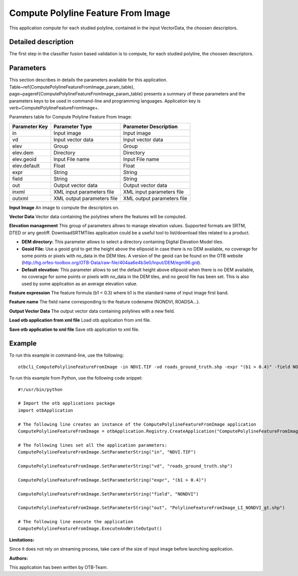 Compute Polyline Feature From Image
^^^^^^^^^^^^^^^^^^^^^^^^^^^^^^^^^^^

This application compute for each studied polyline, contained in the input VectorData, the choosen descriptors.

Detailed description
--------------------

The first step in the classifier fusion based validation is to compute, for each studied polyline, the choosen descriptors. 

Parameters
----------

This section describes in details the parameters available for this application. Table~\ref{ComputePolylineFeatureFromImage_param_table}, page~\pageref{ComputePolylineFeatureFromImage_param_table} presents a summary of these parameters and the parameters keys to be used in command-line and programming languages. Application key is \verb+ComputePolylineFeatureFromImage+.

Parameters table for Compute Polyline Feature From Image:

+-------------+--------------------------+----------------------------------+
|Parameter Key|Parameter Type            |Parameter Description             |
+=============+==========================+==================================+
|in           |Input image               |Input image                       |
+-------------+--------------------------+----------------------------------+
|vd           |Input vector data         |Input vector data                 |
+-------------+--------------------------+----------------------------------+
|elev         |Group                     |Group                             |
+-------------+--------------------------+----------------------------------+
|elev.dem     |Directory                 |Directory                         |
+-------------+--------------------------+----------------------------------+
|elev.geoid   |Input File name           |Input File name                   |
+-------------+--------------------------+----------------------------------+
|elev.default |Float                     |Float                             |
+-------------+--------------------------+----------------------------------+
|expr         |String                    |String                            |
+-------------+--------------------------+----------------------------------+
|field        |String                    |String                            |
+-------------+--------------------------+----------------------------------+
|out          |Output vector data        |Output vector data                |
+-------------+--------------------------+----------------------------------+
|inxml        |XML input parameters file |XML input parameters file         |
+-------------+--------------------------+----------------------------------+
|outxml       |XML output parameters file|XML output parameters file        |
+-------------+--------------------------+----------------------------------+

**Input Image**
An image to compute the descriptors on.

**Vector Data**
Vector data containing the polylines where the features will be computed.

**Elevation management**
This group of parameters allows to manage elevation values. Supported formats are SRTM, DTED or any geotiff. DownloadSRTMTiles application could be a useful tool to list/download tiles related to a product.

- **DEM directory:** This parameter allows to select a directory containing Digital Elevation Model tiles.

- **Geoid File:** Use a geoid grid to get the height above the ellipsoid in case there is no DEM available, no coverage for some points or pixels with no_data in the DEM tiles. A version of the geoid can be found on the OTB website (http://hg.orfeo-toolbox.org/OTB-Data/raw-file/404aa6e4b3e0/Input/DEM/egm96.grd).

- **Default elevation:** This parameter allows to set the default height above ellipsoid when there is no DEM available, no coverage for some points or pixels with no_data in the DEM tiles, and no geoid file has been set. This is also used by some application as an average elevation value.



**Feature expression**
The feature formula (b1 < 0.3) where b1 is the standard name of input image first band.

**Feature name**
The field name corresponding to the feature codename (NONDVI, ROADSA...).

**Output Vector Data**
The output vector data containing polylines with a new field.

**Load otb application from xml file**
Load otb application from xml file.

**Save otb application to xml file**
Save otb application to xml file.

Example
-------

To run this example in command-line, use the following: 
::

	otbcli_ComputePolylineFeatureFromImage -in NDVI.TIF -vd roads_ground_truth.shp -expr "(b1 > 0.4)" -field NONDVI -out PolylineFeatureFromImage_LI_NONDVI_gt.shp

To run this example from Python, use the following code snippet: 

::

	#!/usr/bin/python

	# Import the otb applications package
	import otbApplication

	# The following line creates an instance of the ComputePolylineFeatureFromImage application 
	ComputePolylineFeatureFromImage = otbApplication.Registry.CreateApplication("ComputePolylineFeatureFromImage")

	# The following lines set all the application parameters:
	ComputePolylineFeatureFromImage.SetParameterString("in", "NDVI.TIF")

	ComputePolylineFeatureFromImage.SetParameterString("vd", "roads_ground_truth.shp")

	ComputePolylineFeatureFromImage.SetParameterString("expr", "(b1 > 0.4)")

	ComputePolylineFeatureFromImage.SetParameterString("field", "NONDVI")

	ComputePolylineFeatureFromImage.SetParameterString("out", "PolylineFeatureFromImage_LI_NONDVI_gt.shp")

	# The following line execute the application
	ComputePolylineFeatureFromImage.ExecuteAndWriteOutput()

:Limitations:

Since it does not rely on streaming process, take care of the size of input image before launching application.

:Authors:

This application has been written by OTB-Team.

